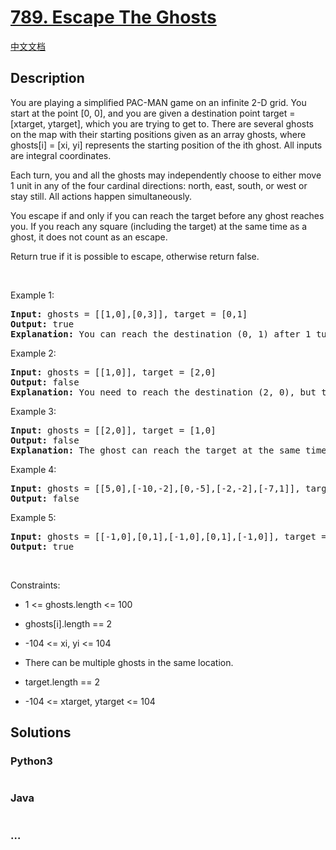 * [[https://leetcode.com/problems/escape-the-ghosts][789. Escape The
Ghosts]]
  :PROPERTIES:
  :CUSTOM_ID: escape-the-ghosts
  :END:
[[./solution/0700-0799/0789.Escape The Ghosts/README.org][中文文档]]

** Description
   :PROPERTIES:
   :CUSTOM_ID: description
   :END:

#+begin_html
  <p>
#+end_html

You are playing a simplified PAC-MAN game on an infinite 2-D grid. You
start at the point [0, 0], and you are given a destination point target
= [xtarget, ytarget], which you are trying to get to. There are several
ghosts on the map with their starting positions given as an array
ghosts, where ghosts[i] = [xi, yi] represents the starting position of
the ith ghost. All inputs are integral coordinates.

#+begin_html
  </p>
#+end_html

#+begin_html
  <p>
#+end_html

Each turn, you and all the ghosts may independently choose to either
move 1 unit in any of the four cardinal directions: north, east, south,
or west or stay still. All actions happen simultaneously.

#+begin_html
  </p>
#+end_html

#+begin_html
  <p>
#+end_html

You escape if and only if you can reach the target before any ghost
reaches you. If you reach any square (including the target) at the same
time as a ghost, it does not count as an escape.

#+begin_html
  </p>
#+end_html

#+begin_html
  <p>
#+end_html

Return true if it is possible to escape, otherwise return false.

#+begin_html
  </p>
#+end_html

#+begin_html
  <p>
#+end_html

 

#+begin_html
  </p>
#+end_html

#+begin_html
  <p>
#+end_html

Example 1:

#+begin_html
  </p>
#+end_html

#+begin_html
  <pre>
  <strong>Input:</strong> ghosts = [[1,0],[0,3]], target = [0,1]
  <strong>Output:</strong> true
  <strong>Explanation:</strong> You can reach the destination (0, 1) after 1 turn, while the ghosts located at (1, 0) and (0, 3) cannot catch up with you.
  </pre>
#+end_html

#+begin_html
  <p>
#+end_html

Example 2:

#+begin_html
  </p>
#+end_html

#+begin_html
  <pre>
  <strong>Input:</strong> ghosts = [[1,0]], target = [2,0]
  <strong>Output:</strong> false
  <strong>Explanation:</strong> You need to reach the destination (2, 0), but the ghost at (1, 0) lies between you and the destination.
  </pre>
#+end_html

#+begin_html
  <p>
#+end_html

Example 3:

#+begin_html
  </p>
#+end_html

#+begin_html
  <pre>
  <strong>Input:</strong> ghosts = [[2,0]], target = [1,0]
  <strong>Output:</strong> false
  <strong>Explanation:</strong> The ghost can reach the target at the same time as you.
  </pre>
#+end_html

#+begin_html
  <p>
#+end_html

Example 4:

#+begin_html
  </p>
#+end_html

#+begin_html
  <pre>
  <strong>Input:</strong> ghosts = [[5,0],[-10,-2],[0,-5],[-2,-2],[-7,1]], target = [7,7]
  <strong>Output:</strong> false
  </pre>
#+end_html

#+begin_html
  <p>
#+end_html

Example 5:

#+begin_html
  </p>
#+end_html

#+begin_html
  <pre>
  <strong>Input:</strong> ghosts = [[-1,0],[0,1],[-1,0],[0,1],[-1,0]], target = [0,0]
  <strong>Output:</strong> true
  </pre>
#+end_html

#+begin_html
  <p>
#+end_html

 

#+begin_html
  </p>
#+end_html

#+begin_html
  <p>
#+end_html

Constraints:

#+begin_html
  </p>
#+end_html

#+begin_html
  <ul>
#+end_html

#+begin_html
  <li>
#+end_html

1 <= ghosts.length <= 100

#+begin_html
  </li>
#+end_html

#+begin_html
  <li>
#+end_html

ghosts[i].length == 2

#+begin_html
  </li>
#+end_html

#+begin_html
  <li>
#+end_html

-104 <= xi, yi <= 104

#+begin_html
  </li>
#+end_html

#+begin_html
  <li>
#+end_html

There can be multiple ghosts in the same location.

#+begin_html
  </li>
#+end_html

#+begin_html
  <li>
#+end_html

target.length == 2

#+begin_html
  </li>
#+end_html

#+begin_html
  <li>
#+end_html

-104 <= xtarget, ytarget <= 104

#+begin_html
  </li>
#+end_html

#+begin_html
  </ul>
#+end_html

** Solutions
   :PROPERTIES:
   :CUSTOM_ID: solutions
   :END:

#+begin_html
  <!-- tabs:start -->
#+end_html

*** *Python3*
    :PROPERTIES:
    :CUSTOM_ID: python3
    :END:
#+begin_src python
#+end_src

*** *Java*
    :PROPERTIES:
    :CUSTOM_ID: java
    :END:
#+begin_src java
#+end_src

*** *...*
    :PROPERTIES:
    :CUSTOM_ID: section
    :END:
#+begin_example
#+end_example

#+begin_html
  <!-- tabs:end -->
#+end_html
